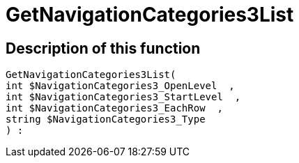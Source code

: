 = GetNavigationCategories3List
:lang: en
// include::{includedir}/_header.adoc[]
:keywords: GetNavigationCategories3List
:position: 10078

//  auto generated content Thu, 06 Jul 2017 00:29:49 +0200
== Description of this function

[source,plenty]
----

GetNavigationCategories3List(
int $NavigationCategories3_OpenLevel  ,
int $NavigationCategories3_StartLevel  ,
int $NavigationCategories3_EachRow  ,
string $NavigationCategories3_Type
) :

----

